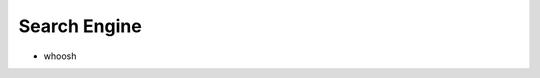 Search Engine
==============================================================================

* whoosh